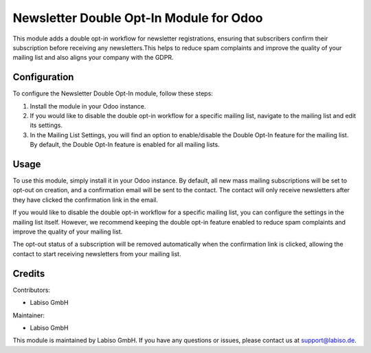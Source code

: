 Newsletter Double Opt-In Module for Odoo
========================================

This module adds a double opt-in workflow for newsletter registrations, ensuring that subscribers confirm their subscription before receiving any newsletters.\
This helps to reduce spam complaints and improve the quality of your mailing list and also aligns your company with the GDPR.


Configuration
-------------

To configure the Newsletter Double Opt-In module, follow these steps:

1. Install the module in your Odoo instance.
2. If you would like to disable the double opt-in workflow for a specific mailing list, navigate to the mailing list and edit its settings.
3. In the Mailing List Settings, you will find an option to enable/disable the Double Opt-In feature for the mailing list. By default, the Double Opt-In feature is enabled for all mailing lists.


Usage
-----

To use this module, simply install it in your Odoo instance. By default, all new mass mailing subscriptions will be set to opt-out on creation, and a confirmation email will be sent to the contact. The contact will only receive newsletters after they have clicked the confirmation link in the email. 

If you would like to disable the double opt-in workflow for a specific mailing list, you can configure the settings in the mailing list itself. However, we recommend keeping the double opt-in feature enabled to reduce spam complaints and improve the quality of your mailing list.

The opt-out status of a subscription will be removed automatically when the confirmation link is clicked, allowing the contact to start receiving newsletters from your mailing list.

Credits
-------

Contributors:

- Labiso GmbH

Maintainer:

- Labiso GmbH

This module is maintained by Labiso GmbH. If you have any questions or issues, please contact us at support@labiso.de.